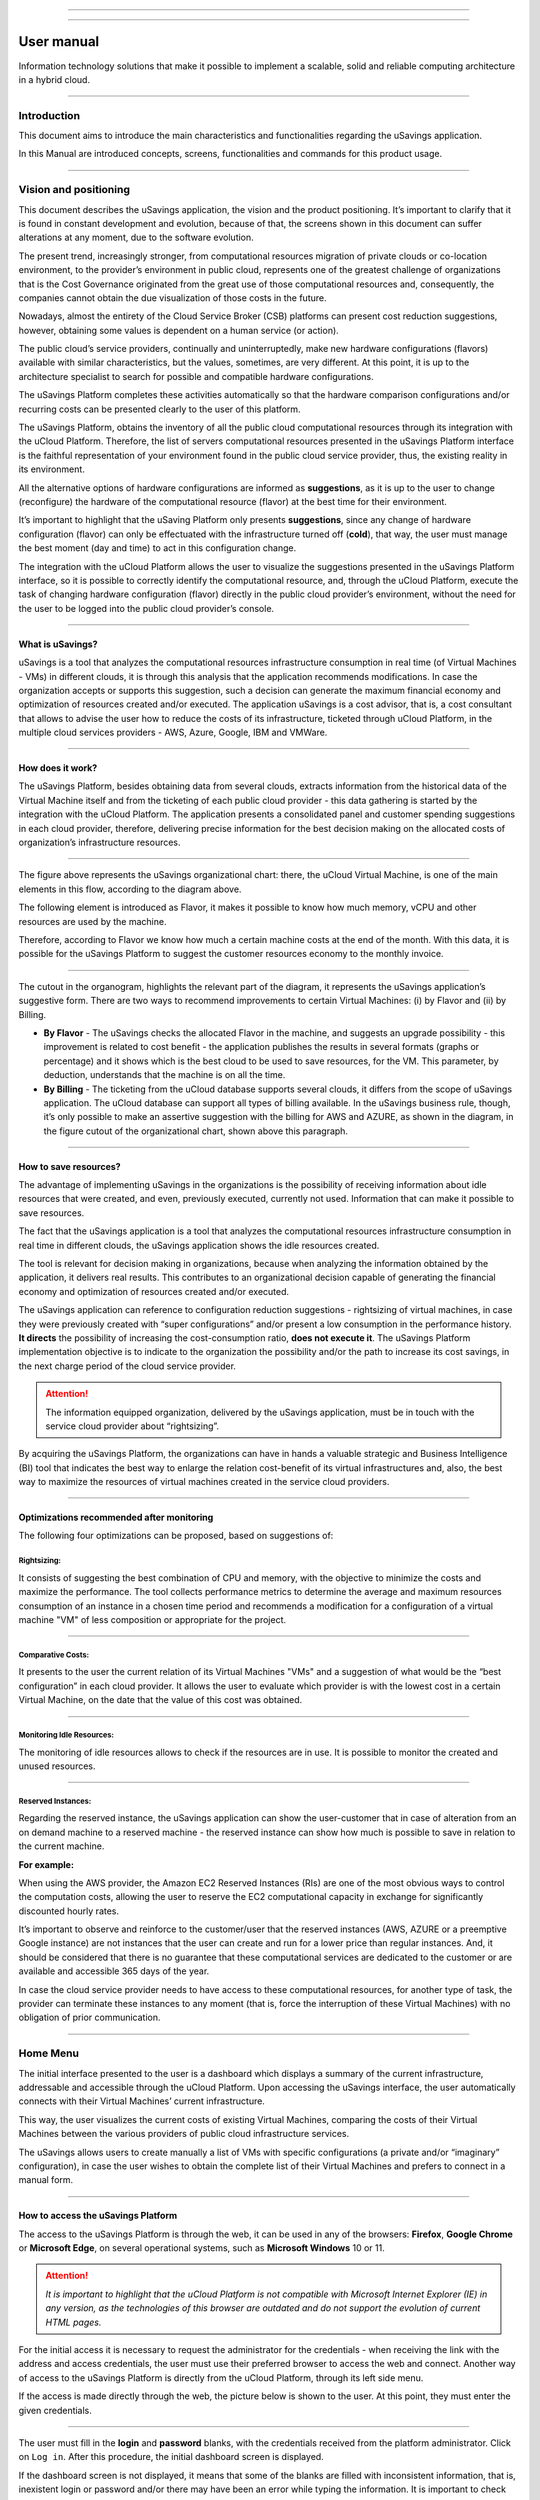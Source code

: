 

.. image:: /figuras/fig_usavings/uSavings_media_sfundo.png
    :alt: logo usavings
    :align: center
======

.. centered:: Português_     -     Español_     -     English

.. _Português: https://ustore-software-e-servicos-ltda-manuais.readthedocs-hosted.com/pt/latest/Manuais/usavings-usuario.html

.. _Español: https://ustore-software-e-servicos-ltda-manuais.readthedocs-hosted.com/pt/latest/Manuales/usavings-usuario.spa.html 

====

User manual       
+++++++++++

Information technology solutions that make it possible to implement a scalable, solid and reliable computing architecture in a hybrid cloud.

----


Introduction
============

This document aims to introduce the main characteristics and functionalities regarding the uSavings application.

In this Manual are introduced concepts, screens, functionalities and commands for this product usage.

----



Vision and positioning
======================

This document describes the uSavings application, the vision and the product positioning. 
It’s important to clarify that it is found in constant development and evolution, because of that, the screens shown in this document can suffer alterations at any moment, due to the software evolution.

The present trend, increasingly stronger, from computational resources migration of private clouds or co-location environment, to the provider’s environment in public cloud, represents one of the greatest challenge of organizations that is the Cost Governance originated from the great use of those computational resources and, consequently, the companies cannot obtain the due visualization of those costs in the future.

Nowadays, almost the entirety of the Cloud Service Broker (CSB) platforms can present cost reduction suggestions, however, obtaining some values is dependent on a human service (or action).

The public cloud’s service providers, continually and uninterruptedly, make new hardware configurations (flavors) available with similar characteristics, but the values, sometimes, are very different. At this point, it is up to the architecture specialist to search for possible and compatible hardware configurations.

The uSavings Platform completes these activities automatically so that the hardware comparison configurations and/or recurring costs can be presented clearly to the user of this platform.

The uSavings Platform, obtains the inventory of all the public cloud computational resources through its integration with the uCloud Platform. Therefore, the list of servers computational resources presented in the uSavings Platform interface is the faithful representation of your environment found in the public cloud service provider, thus, the existing reality in its environment.

All the alternative options of hardware configurations are informed as **suggestions**, as it is up to the user to change (reconfigure) the hardware of the computational resource (flavor) at the best time for their environment.

It’s important to highlight that the uSaving Platform only presents **suggestions**, since any change of hardware configuration (flavor) can only be effectuated with the infrastructure turned off (**cold**), that way, the user must manage the best moment (day and time) to act in this configuration change.

The integration with the uCloud Platform allows the user to visualize the suggestions presented in the uSavings Platform interface, so it is possible to correctly identify the computational resource, and, through the uCloud Platform, execute the task of changing hardware configuration (flavor) directly in the public cloud provider’s environment, without the need for the user to be logged into the public cloud provider’s console.

----



What is uSavings?
-----------------

uSavings is a tool that analyzes the computational resources infrastructure consumption in real time (of Virtual Machines - VMs) in different clouds, it is through this analysis that the application recommends modifications. In case the organization accepts or supports this suggestion, such a decision can generate the maximum financial economy and optimization of resources created and/or executed. The application uSavings is a cost advisor, that is, a cost consultant that allows to advise the user how to reduce the costs of its infrastructure, ticketed through uCloud Platform, in the multiple cloud services providers - AWS, Azure, Google, IBM and VMWare. 

----



How does it work?
-----------------

The uSavings Platform, besides obtaining data from several clouds, extracts information from the historical data of the Virtual Machine itself and from the ticketing of each public cloud provider - this data gathering is started by the integration with the uCloud Platform. The application presents a consolidated panel and customer spending suggestions in each cloud provider, therefore, delivering precise information for the best decision making on the allocated costs of organization’s infrastructure resources. 

.. image:: /figuras/fig_usavings/001_organogram_functioning_usavings.png
    :alt: organogram usavings usage
    :align: center
==== 


The figure above represents the uSavings organizational chart: there, the uCloud Virtual Machine, is one of the main elements in this flow, according to the diagram above. 

The following element is introduced as Flavor, it makes it possible to know how much memory, vCPU and other resources are used by the machine. 

Therefore, according to Flavor we know how much a certain machine costs at the end of the month. With this data, it is possible for the uSavings Platform to suggest the customer resources economy to the monthly invoice.
  
.. image:: /figuras/fig_usavings/002_recorte_organograma.png 
    :alt: recorte do organograma do usavings
    :align: center
====


The cutout in the organogram, highlights the relevant part of the diagram, it represents the uSavings application’s suggestive form. There are two ways to recommend improvements to certain Virtual Machines: (i) by Flavor and (ii) by Billing.

* **By Flavor** - The uSavings checks the allocated Flavor in the machine, and suggests an upgrade possibility - this improvement is related to cost benefit - the application publishes the results in several formats (graphs or percentage) and it shows which is the best cloud to be used to save resources, for the VM. This parameter, by deduction, understands that the machine is on all the time.
* **By Billing** - The ticketing from the uCloud database supports several clouds, it differs from the scope of uSavings application. The uCloud database can support all types of billing available. In the uSavings business rule, though, it’s only possible to make an assertive suggestion with the billing for AWS and AZURE, as shown in the diagram, in the figure cutout of the organizational chart, shown above this paragraph.

----



How to save resources?
----------------------

The advantage of implementing uSavings in the organizations is the possibility of receiving information about idle resources that were created, and even, previously executed, currently not used. Information that can make it possible to save resources.

The fact that the uSavings application is a tool that analyzes the computational resources infrastructure consumption in real time in different clouds, the uSavings application shows the idle resources created.

The tool is relevant for decision making in organizations, because when analyzing the information obtained by the application, it delivers real results. This contributes to an organizational decision capable of generating the financial economy and optimization of resources created and/or executed.

The uSavings application can reference to configuration reduction suggestions - rightsizing of virtual machines, in case they were previously created with “super configurations” and/or present a low consumption in the performance history. **It directs** the possibility of increasing the cost-consumption ratio, **does not execute it**. The uSavings Platform implementation objective is to indicate to the organization the possibility and/or the path to increase its cost savings, in the next charge period of the cloud service provider.

.. attention:: The information equipped organization, delivered by the uSavings application, must be in touch with the service cloud provider about “rightsizing”.

By acquiring the uSavings Platform, the organizations can have in hands a valuable strategic and Business Intelligence (BI) tool that indicates the best way to enlarge the relation cost-benefit of its virtual infrastructures and, also, the best way to maximize the resources of virtual machines created in the service cloud providers. 

----



Optimizations recommended after monitoring
------------------------------------------

The following four optimizations can be proposed, based on suggestions of:

Rightsizing:
~~~~~~~~~~~

It consists of suggesting the best combination of CPU and memory, with the objective to minimize the costs and maximize the performance. The tool collects performance metrics to determine the average and maximum resources consumption of an instance in a chosen time period and recommends a modification for a configuration of a virtual machine "VM" of less composition or appropriate for the project. 

----



Comparative Costs:
~~~~~~~~~~~~~~~~~~

It presents to the user the current relation of its Virtual Machines "VMs" and a suggestion of what would be the “best configuration” in each cloud provider. It allows the user to evaluate which provider is with the lowest cost in a certain Virtual Machine, on the date that the value of this cost was obtained.

----



Monitoring Idle Resources: 
~~~~~~~~~~~~~~~~~~~~~~~~~~

The monitoring of idle resources allows to check if the resources are in use. It is possible to monitor the created and unused resources.

----



Reserved Instances:
~~~~~~~~~~~~~~~~~~~

Regarding the reserved instance, the uSavings application can show the user-customer that in case of alteration from an on demand machine to a reserved machine - the reserved instance can show how much is possible to save in relation to the current machine.

**For example:**
 
When using the AWS provider, the Amazon EC2 Reserved Instances (RIs) are one of the most obvious ways to control the computation costs, allowing the user to reserve the EC2 computational capacity in exchange for significantly discounted hourly rates.

It’s important to observe and reinforce to the customer/user that the reserved instances (AWS, AZURE or a preemptive Google instance) are not instances that the user can create and run for a lower price than regular instances. And, it should be considered that there is no guarantee that these computational services are dedicated to the customer or are available and accessible 365 days of the year. 

In case the cloud service provider needs to have access to these computational resources, for another type of task, the provider can terminate these instances to any moment (that is, force the interruption of these Virtual Machines) with no obligation of prior communication.

----



Home Menu
=========

The initial interface presented to the user is a dashboard which displays a summary of the current infrastructure, addressable and accessible through the uCloud Platform. Upon accessing the uSavings interface, the user automatically connects with their Virtual Machines’ current infrastructure. 

This way, the user visualizes the current costs of existing Virtual Machines, comparing the costs of their Virtual Machines between the various providers of public cloud infrastructure services.

The uSavings allows users to create manually a list of VMs with specific configurations (a private and/or “imaginary” configuration), in case 
the user wishes to obtain the complete list of their Virtual Machines and prefers to connect in a manual form.

----



How to access the uSavings Platform
-----------------------------------

The access to the uSavings Platform is through the web, it can be used in any of the browsers: **Firefox**, **Google Chrome** or **Microsoft Edge**, on several operational systems, such as **Microsoft Windows** 10 or 11. 

.. attention:: *It is important to highlight that the uCloud Platform is not compatible with Microsoft Internet Explorer (IE) in any version, as the technologies of this browser are outdated and do not support the evolution of current HTML pages.*

For the initial access it is necessary to request the administrator for the credentials - when receiving the link with the address and access credentials, the user must use their preferred browser to access the web and connect. Another way of access to the uSavings Platform is directly from the uCloud Platform, through its left side menu.

If the access is made directly through the web, the picture below is shown to the user. At this point, they must enter the given credentials.  

.. image:: /figuras/fig_usavings/003_tela_acesso_inicial.png 
    :alt: tela de acesso inicial
    :align: center
====

The user must fill in the **login** and **password** blanks, with the credentials received from the platform administrator. Click on ``Log in``. After this procedure, the initial dashboard screen is displayed.


If the dashboard screen is not displayed, it means that some of the blanks are filled with inconsistent information, that is, inexistent login or password and/or there may have been an error while typing the information. It is important to check and repeat the operation.

.. image:: /figuras/fig_usavings/004_tela_problema_acesso.png 
    :alt: tela de problema no acesso 
    :align: center
----

In case of failure to log in, the picture above is shown to the user with the following orientation: (i) check the credentials and (ii) repeat the operation. 

----



General View
===========

Initially, before entering the **dashboard** session it is important to understand the impact of some existing tools in the superior menu.

.. image:: /figuras/fig_usavings/005_recorte_menu_superior.png 
    :alt: recorte do menu superior
    :align: center
----

For this, the superior menu cut is shown in the figure above, it displays relevant components, described in detail below, in the order: from left to right.

----



Exchange Contract Icon
----------------------

This icon |icone_ustore| is an important topic to highlight, based on the premise that there is a possibility that a user registered on the uCloud platform is part of **more than one group** of users. Therefore, they can be part of more than one contract. And, there is a possibility to select another contract, this selected contract can contain other resources tied to this contract. 

.. image:: /figuras/fig_usavings/006_troca_contrato.png 
    :alt: troca de contrato
    :align: center
----

This contract exchange icon shows all the contracts in which the user logged into the uSavings platform participates. Therefore, the user can switch between them freely. The exchange of contract may imply in the exchange of resources which are presented to the user, as each contract can have a particular characteristic, in the sequence of this uSavings’ user manual these details are described. 

----



Clouds Configuration Icon
-------------------------

As an introduction about usability of this screen cut: |icone_configuracao|
  
It can be said that the term “Clouds” is used to abstract a group of Flavors from a given Cloud, this grouping being as real as imaginary Flavors.

.. image:: /figuras/fig_usavings/007_configuracoes_clouds.png 
    :alt: configuracoes de clouds
    :align: center
----

In the settings menu there is the part of Clouds creation, changing the activity of the Clouds and area of creating new Clouds. 
  
.. image:: /figuras/fig_usavings/008_configuracao_alteracao_atividade.png 
    :alt: configuracao de alteracao de atividade
    :align: center
----

Language Switch List Icon
-------------------------
  
This icon |icone_lista_troca_idioma| allows to change the language on the uSavings Platform, the platform is originally in Portuguese and can be switched to Spanish and English, just click on the icon with the flags: |icone_bandeira_troca_idioma|   

.. |icone_bandeira_troca_idioma| image:: /figuras/fig_usavings/icone_bandeira_troca_idioma.png

----



Logged User’s Name Icon
-----------------------

This icon |icone_nome_usuario_logado| shows the user’s name and who is logged into the uSavings Platform.

----



Logout Icon
-----------
  
This icon |icone_logout| logs out the user from the platform.

----



Panel Control - Dashboard
=========================

The initial uSavings interface displayed to the user is a panel control (dashboard).

.. image:: /figuras/fig_usavings/009_menu_entrada_dashboard.png
    :alt: menu de entrada do dashboard
    :align: center
----

This panel, image presented above, displays some data on the screen that portrays a summary of the current infrastructure addressable and accessible through the platform, these data are composed of segmentation called **Cards**.

.. image:: /figuras/fig_usavings/010_tela_inicial_dashboard_funcionalidades.png 
    :alt: tela inicial: dashboard e funcionalidades
    :align: center
----

In the first part of the home screen, shown in the image above, **only the cloud service** that the organization **has in the uCloud Platform** and **authorizes the integration are mirrored**, the access being through the uSavings Application.

.. image:: /figuras/fig_usavings/011_container_conectado_plataforma_ucloud.png 
    :alt: container conectado na plataforma uCloud
    :align: center
----

In this case, the picture of the container connected to the uCloud Platform shows a list of the containers that participate in the contract in which the user is connected. This access authorization works through the Contract, as the example below:

.. note:: When a certain uCloud Platform container is contained in the Virtual Datacenter, which in turn is part of a contract in which the user logged into the uSavings platform is part of.

That way, there is access to the container data, only after this access and data analysis can the uSavings Platform suggest upgrades of use performance.

The dashboard allows the quick visualization of each of the clouds connected to uCloud, which are reflected in the uSavings application. In case the user’s cloud is absent from the uSavings, it means that the cloud was not connected to the uCloud Platform.

Next, in this document, the four cards displayed on the dashboard screen are described in detail.

----



Latest Months
-------------

The first card, **Latest Months**, presents the ticketing that occurred in the period related to the last six (6) months, that is, all the values invested in a certain account, for a period related to the last 6 months, are listed.
  
.. image:: /figuras/fig_usavings/012_latest_months.png 
    :alt: Latest months
    :align: center
----

Said amount is collected through values generated by the uSavings job, responsible for summarizing the billing of the uCloud platform.
  
.. image:: /figuras/fig_usavings/013_grafico_investimentos_real_versus_meses.png 
    :alt: grafico de investimentos em real x 6 ultimos meses 
    :align: center
----

The graph in the picture above presents the cost value in dollars versus the required period of the last 6 months.

----



Consolidated Cost
-----------------

The second card, **Consolidated Cost**, displays some suggestions on the Dashboard screen, these suggestions are related to what the selected Virtual Machine contains, it’s relevant to mention that all the values are presented in dollars. The card shows the Flavor and the regions enabled for the machine, the gathering of this information allows suggesting improvements to optimize the use. 

In this card are detailed information regarding the saving percentage, cost difference, current cost spent, optimized cost and Flavors used e/or suggested by the application. Values presented in dollars. 
  
.. image:: /figuras/fig_usavings/014_custos_consolidados.png 
    :alt: custos consolidados 
    :align: center
----

In the image above, it can be seen that the 65,25% percentage in the Saving area represents the percentages of savings the uSavings application delivers as result, based on the Flavor change suggestion within the cloud itself. That is, the user is conducting a search in the AWS cloud, the displayed savings of 65.25% can be implemented when switching Flavor within the cloud itself.

The detailed information, in this consolidated cost card, present a wealth of details for understanding between the best combination of CPU, memory and disk, with a focus in the cost reduction:

* **Saving** - Shows the savings percentage (in green) or spent (in red) based on current consumption and compares with the suggested optimization;

* **Difference Cost** - Represents the same calculation used by Saving, revealing the difference in Real (R$);

* **Current Cost** - Presents the amount being spent, referring to the period in which the analyzes was collected;

* **Optimized Cost** - Indicates the future value, in case the suggested changes are accepted and implemented.
   
 * **Obs:** All the shown values may change over the period, depending on the consumption transmitted in the clouds.

----


Actual Flavor
-------------

This third card presents this container's selected machines’ Flavor, if it is modified, it carries new information. The display of the percentage used by Flavor is presented by the pie chart and its representativeness occurs by type, in the total set of the infrastructure.

All the values are displayed in US dollars, with no taxes. The prices have come from the table imported directly from the cloud provider and inserted in the database of this application. The price is calculated according to the quantity of hours that comprise the month.

.. image:: /figuras/fig_usavings/015_grafico_actual_flavors.png 
    :alt: gráfico actual flavors 
    :align: center
----

The information contained in the picture above refers to the AWS environment, where each item differs in terms of memory size, vCPU, price and operational system and, by the end, it is presented the total cost value of Flavors used currently.

----



Suggested Flavors
----------------

This card presents another type of graph, from the Actual Flavors card it demonstrates how much would be the difference from the referenced economy suggestion. That is, how much is possible to save the created resource that is idle, when presenting the current consumption information and the consumption suggestion in a bar graph.

The blue bar represents the current consumption, the green bar suggests the economy that can be generated, in case of application of the suggestion for the improvement in consumption of resources presented by the uSavings Platform.
  
.. image:: /figuras/fig_usavings/016_sugested_flavors.png 
    :alt: sugested flavors
    :align: center
----

The graphs and information presented are a potential value economy **initial analysis** that the organization can benefit from adopting the recommendations suggested by the uSavings Platform.

The values presented refer to the period of data collection (the minimal initial gap is fifteen days). The longer the time of information collected, the more reliable the estimated calculated economy is. 

.. image:: /figuras/fig_usavings/017_tela_entrada_dashboard_1.2.png 
    :alt: tela entrada dashboard (parte 1/2)
    :align: center
----

This initial analysis is calculated based on the usage, that is, the occupation of the computing resources of the virtual machines within the period stored in the uSavings platform database.

.. image:: /figuras/fig_usavings/018_tela_entrada_dashboard_2.2.png 
    :alt: tela entrada dashboard (parte 2/2)
    :align: center
----

The result of this analysis is the suggestion of the best combination of CPU and memory. Suggestion aimed at reducing costs and maximizing performance (rightsizing). The analysis does not make the comparative calculation between the Virtual Machines’ configuration values in other providers. 

----



Functionalities Menu
====================

On the left side of the uSavings platform input menu, the functionality menus are listed, they are: Virtual Machines, Compare Clouds, Imaginary Cloud, Container Hint and the uCloud platform access menu.  

.. image:: /figuras/fig_usavings/019_submenu_funcionalidades.png
    :alt: submenu funcionalidades
    :align: center
----

Virtual Machines 
----------------

The Virtual Machines menu displays all virtual machines in the user's infrastructure (i.e. the inventory of all virtual machines of the accounts belonging to the organization).
  
.. image:: /figuras/fig_usavings/020_virtual_machines.png 
    :alt: virtual machines
    :align: center
----

This exhibition allows the selection of the specific container for cost analysis and flavor change suggestion in the same cloud as the listed virtual machines. All information presented below can be exported in a report in a .csv file.
  
.. image:: /figuras/fig_usavings/021_menu_virtual_machines.png 
    :alt: menu virtual machines
    :align: center
----

It is relevant to highlight that the pointed container must be contained in the uCloud, that is, the container to be analyzed must be connected and synchronized on the uCloud Platform.

.. image:: /figuras/fig_usavings/022_selecionar_container.png
    :alt: selecionar container
    :align: center
----

After selecting the container, the information presented in columns, following the order from 1st to 6th column: 

 * 1. The name of the virtual machine;
 * 2. The flavor used;
 * 3. The current cost of the machine is assigned if it is for the entire month;
 * 4. The suggested flavor for the optimization;
 * 5. The monthly cost of the suggested flavor;
 * 6. The annual value of the virtual machine.

.. image:: /figuras/fig_usavings/023_informacoes_container.png 
    :alt: informações container
    :align: center
----

The displayed suggestions (Rightsizing) are based on the CPU consumption of the virtual machines, from the time it was created until the present moment. The metrics are collected and the calculation is based on the consumption averages, then the suggestion is presented.

The memory consumption analysis can be part of the calculation, if the provider or the instances are ready to provide the necessary metrics. In case the information is not available, the memory defined by the flavor of the deployed instance is assumed.

----



Rightsizing - Flavor change suggestion
~~~~~~~~~~~~~~~~~~~~~~~~~~~~~~~~~~~~~~

To receive the result of the Flavor change suggestion, the user must select the desired container, according to the picture presented below. The uSavings Application generates the list and the comparative prices. Just click and wait.
  
.. image:: /figuras/fig_usavings/024_container_selecionado.png 
    :alt: container selecionado
    :align: center
----

As a result, this operation is displayed in the picture below, which shows the several pieces of information in blocks, such as: the Flavor and the current Cost, the Flavor suggestion and the estimated cost of this new Flavor. Finally, it displays the suggested and estimated Flavor booking cost for 1 year.
  
.. image:: /figuras/fig_usavings/025_resultado_estimado_selecao.png 
    :alt: resultado estimado selecao 
    :align: center
----

Use Case
~~~~~~~~

To start this use case step by step, it is relevant to remember the listed virtual machines came from the uCloud Platform, therefore, the clouds connected to the uCloud must contain the virtual machines.

In case of the inexistence of virtual machines, consult the uCloud Manual, in the topic: How to connect and import Virtual Machines.

**Step 1:**
 
Select the cloud (container) you wish to analyze.
  
.. image:: /figuras/fig_usavings/026_selecionar_nuvem_vm.png 
    :alt: selecionar nuvem na vm 
    :align: center
----

**Step 2:**

Choose the region that runs the selected Virtual Machine.
  
.. image:: /figuras/fig_usavings/027_selecionar_regiao_vm.png 
    :alt: selecionar a regiao vm 
    :align: center
----

**Step 3:**

The selection result is shown according to the picture Estimated selection result positioned
above the Use Case topic, which is the list of all Virtual Machines. In this same screen, in the superior right corner, it is allowed to export the result list in **.csv.** file. Just click on the **Export .csv.** button.

**Step 4:**
 
Export the report to visualization in excel spreadsheet, in the user’s machine. The result is similar to the Reported exported to excel presented below:
  
.. image:: /figuras/fig_usavings/028_relatorio_exportado_excel.png 
    :alt: relatorio exportado ao excel 
    :align: center
----

**Step 5:**
 
There is the option to analyze the performance information, in the Performance column, as it’s shown in the following picture. Right after the Name column, the Performance column presents an icon with an * (asterisk)  symbol. 
  
.. image:: /figuras/fig_usavings/029_coluna_performance.png 
    :alt: coluna performance 
    :align: center
----

**Step 6:** 
By clicking on the * **(asterisk)** icon, the performance report is shown:

.. image:: /figuras/fig_usavings/030_performance_maquinas.png 
    :alt: performance das maquinas
    :align: center
----

The performance report provides the graph visualization with the average consumption of CPU and memory of the selected virtual machine, in a period of approximately 15 to 20 days. 

----



Compare Clouds
--------------

In the uSavings Application, the “Compare Clouds” functionality allows to make the comparative analysis  **By Billing** or **By Container** of the costs between the used cloud and the clouds chosen to compare.

.. image:: /figuras/fig_usavings/031_submenu_funcionalidades.png 
    :alt: submenu de funcionalidades 
    :align: center
----

For the units to become available, it is necessary the integration with the uCloud platform, in this case, the accounts must be connected and synchronized, respecting the security rules definition

The Compare Clouds allows to make the comparative analysis between the cloud itself, as well as comparing with other clouds. As well as comparing with the public clouds that are not connected to the uCloud platform, for example: IBM, AZURE, Google, AWS.

There are two ways to perform this comparative analysis, comparing **by Billing** or **by Container**. 

.. image:: /figuras/fig_usavings/032_tela_inicial_compare_clouds.png 
    :alt: tela inicial compare clouds 
    :align: center
----

In the picture above are presented two bars with the possibility of making the comparative analysis:

* **Comparing by Ticketing** and
* **Comparing by Container**.

By clicking in the intended bar it takes the color orange, according to the following picture:
  
.. image:: /figuras/fig_usavings/033_selecao_compare_billing_compare_container.png 
    :alt: selecao compare billing compare container
    :align: center
----

Reinforcing, for the units to be available, **it is essential** to integrate with the uCloud platform.

----



Compare by Billing
~~~~~~~~~~~~~~~~~~

In order to make the comparative analysis by Billing (Ticketing), it is necessary the ticketing agent has been executed in the given container. Currently, we support the comparative analysis by Billing to the AWS and Azure clouds, see the picture above.

Before selecting the container or cloud to be compared, it is necessary to check if the uCloud platform is ticketed. At least one (1) container must be ticketed and connected to the uCloud platform.


.. note:: Meaning of the “being ticketed” term: it is the existence of the consumption invoice in a certain period, a minimum period is at least one month.


**Step by step**

**Step 1:**
To make the comparative analysis, initially, click on the **Compare by Billing** button. Check if the uCloud platform is ticketed, at least one container must be ticketed and connected to the platform.


**Step 2:**
Select the cloud containing all its containers, picture below. Click on **AWS** or **AZURE**, next click on ``NEXT``.

.. image:: /figuras/fig_usavings/034_recorte_compare_billing.png 
    :alt: recorte compare by billing
    :align: center
----

In this case, the **AWS** cloud is selected. By clicking ``NEXT``, the uSavings Application presents the next screen with the question: “What clouds will participate in this comparison?” and it requests, to the user, select the clouds they wish to carry out the comparative value analysis.


**Step 3:**
By selecting the cloud, the user must fill in the calendar with the period corresponding to the analysis. 
  
.. image:: /figuras/fig_usavings/035_selecao_periodo_bilhetagem_nuvem_comparada.png 
    :alt: selecao periodo bilhetagem e nuvem a ser comparada 
    :align: center
----

The period is important, because the cloud value can suffer alteration due to the cloud provider. For this reason it is possible to pick a determined time gap. This gap is calculated based on the Billing generated by the uCloud. 

**Step 4:**
Select the clouds that participate in the comparative value analysis. That includes the clouds the user does not have necessarily connected to the uCloud platform, such as IBM and GOOGLE clouds, as shown below:

.. image:: /figuras/fig_usavings/036_selecionar_nuvens_analise_comparar_valores.png 
    :alt: selecionar as nuvens para a analise comparativa dos valores 
    :align: center
----

**Step 5:**
 
In this case, by selecting any of the public clouds listed, the next screen is destined to choose the region. It is important to know that this region corresponds to the registered Flavor in the database.
  
.. image:: /figuras/fig_usavings/037_escolher_regiao_nuvem_1.png 
    :alt: escolher a regiao por nuvem 1 
    :align: center
----

.. image:: /figuras/fig_usavings/037_escolher_regiao_nuvem_2.png 
    :alt: escolher a regiao por nuvem 2 
    :align: center
----

**Step 6:**
After selecting the region by cloud, the uSavings application presents the picture Results after the region choice with the result in full for the selected region. And a button that allows the user to delete the region, for the possibility of error and choosing of another region.

.. image:: /figuras/fig_usavings/038_resultado_escolha_regiao.png 
    :alt: resultado apos a escolha da regiao 
    :align: center
----

To enable the comparative analysis by Billing (Ticketing), it is necessary that the ticketing agent has been executed in the given container.

Currently, we support the comparative analysis by Billing for the AWS and Azure clouds. And, for the **units to become available is necessary for the integration with the uCloud platform**. In this case, the accounts must be connected and synchronized, respecting the security rules definitions. 

----



Compare by Container
~~~~~~~~~~~~~~~~~~~~~~

The second comparison offered by the uSavings application is the analysis by **Container**. It’s necessary to select and advance the process sequence to obtain the intended result which is the comparative analysis by container. For the process to happen it is essential to select another cloud, besides the initial cloud already chosen. 

.. image:: /figuras/fig_usavings/039_selecao_comparativo_container.png 
    :alt: selecao do comparativo por container 
    :align: center
----

**Step by step**

**Step 1:**

To perform the comparative analysis, initially, click on the ``Compare by Container`` button.

.. image:: /figuras/fig_usavings/040_selecionar_container_nuvem_compara.png 
    :alt: selecionar container e nuvem a comparar
    :align: center
----

**Step 2:**
 
Select the container according to the figure presented below. This container is compared with the previously selected cloud, see the picture above, locate the place where all the clouds are, on the left side of the previous image.
  
.. image:: /figuras/fig_usavings/041_selecionar_container_nuvem.png 
    :alt: selecionar container ou nuvem 
    :align: center
----

**Step 3:**

Select the region and click on Next to finalize the operation and obtain the result.

.. image:: /figuras/fig_usavings/042_tela_escolha_regiao_cloud.png 
    :alt: tela de escolha de regiao por cloud
    :align: center
----

.. image:: /figuras/fig_usavings/043_comparativo_container_nuvem.png 
    :alt: comparativo por container versus nuvem
    :align: center
----

The result is displayed and then the user gets to the last step.

After the comparative analysis is performed and the result is presented, this document follows with the description of the next step, when the comparative data is on screen.

----



Analyze and Export the collected information
~~~~~~~~~~~~~~~~~~~~~~~~~~~~~~~~~~~~~~~~~~~~

The uSavings platform allows the user to browse in each one of these information units and select them according to the information necessity.

**Step 4:**
Analysis and exportation of collected information.

The picture below presents some cards demonstrating values about suggestions in the same cloud and in the chosen clouds. The results can be viewed directly in the uSavings application, or exported to a report in .csv. format.

.. image:: /figuras/fig_usavings/045_representacao_grafica_preco_nuvem.png 
    :alt: representacao grafica dos precos das nuvens
    :align: center
----

The green bar mirrors the analysis that shows the lowest value, because it represents the lowest cost, this cost is the Flavor exchange suggestion within the cloud itself. The central bars represent the estimates from other clouds, in relation to the bar to the right (blue color) which represents the current cloud with the current cost value of the contract.

Going down the screen, the second part of the comparison between Flavors **versus** clouds, the combination of CPU, memory and the respective cost is presented.
  
.. image:: /figuras/fig_usavings/046_tela_resultado.png 
    :alt: tela de resultado
    :align: center
----

On this screen, it is possible to see the comparison of flavors and clouds. Also, when hovering the mouse over the different flavors, the combination of CPU, memory and their respective cost are shown. In this table is also possible to change the suggestions made by the uSavings, in case it’s not adequate to the user and organization's use.

In the picture above, the screen result shows the detailing by each Virtual Machine and the costs per cloud, the user can hover the mouse and visualize the Flavor cost in the distinct cloud.

By clicking on this information, a menu opens that allows the user to change the Flavor suggested in the cloud.

In case of selecting another Flavor, the uSavings application asks if the user wishes to change to other similar or equal ones. In the affirmative case, all the Virtual Machines g1-small are calculated as e2-small. Consult the picture below that represents the exported report in .csv. format:
  
.. image:: /figuras/fig_usavings/047_relatorio_exportado_csv.png 
    :alt: relatorio exportado em csv
    :align: center
----

Such procedure does not change the Virtual Machines’ Flavors in the clouds, only calculates the estimative of Flavor alteration; it must be performed on the clouds console or on the uCloud platform.

----



Imaginary Clouds
---------------

The penultimate uSavings submenu functionality is nominated Imaginary Clouds. 

.. image:: /figuras/fig_usavings/048_submenu_funcionalidade.png 
    :alt: submenu de funcionalidades
    :align: center
----

The Imaginary Cloud submenu allows to create an imaginary environment, intending to predict the user/customer’s infrastructure cost by using the different public clouds.

.. image:: /figuras/fig_usavings/049_tela_inicial_imaginary_cloud.png 
    :alt: tela inicial imaginary cloud
    :align: center
----

On the Imaginary Cloud home screen, the created Containers can be viewed, it’s also possible to Delete Container. As well as visualizing the Virtual Machines. Load Balancer, Storage, IP and Database. Next, the details of the screens and the description of the columns of these 5 items:
  
.. image:: /figuras/fig_usavings/050_tela_imaginary_vm.png 
    :alt: tela imaginary vm
    :align: center
---- 

On the Imaginary Virtual Machine screen, the ten pieces of information presented from left to right:

* **(i)** delete virtual machine;
* **(ii)** Name;
* **(iii)** Memory;
* **(iv)** vCPU;
* **(v)** Current price in dollar;
* **(vi)** Operational System;
* **(vii)** IBM;
* **(viii)** Google;
* **(ix)** Azure;
* **(x)** AWS.

.. image:: /figuras/fig_usavings/051_tela_imaginary_load_balancer.png 
    :alt: tela imaginary load balancers
    :align: center
----

The Imaginary Load Balancers screen presents eight pieces of information on the screen, from left to right:

* **(i)** Delete load balancer;
* **(ii)** Name;
* **(iii)** Instances;
* **(iv)** Rules;
* **(v)** Data by month;
* **(vi)** AZURE;
* **(vii)** GCP;
* **(viii)** AWS.

.. image:: /figuras/fig_usavings/052_tela_imaginary_storage.png 
    :alt: tela imaginary storage
    :align: center
----

The Imaginary Storage screen displays six pieces of information on the screen, from left to right:

* **(i)** Delete storage;
* **(ii)** Name;
* **(iii)** IP Quantity;
* **(iv)** GCP;
* **(v)** AZURE;
* **(vi)** AWS.

.. image:: /figuras/fig_usavings/053_tela_imaginary_ip.png 
    :alt: tela imaginary ip
    :align: center
----

The Imaginary IP screen displays six pieces of information on the screen, from left to right:

* **(i)** Delete IP;
* **(ii)** Name;
* **(iii)** IP Quantity;
* **(iv)** GCP;
* **(v)** AZURE;
* **(vi)** AWS.

.. image:: /figuras/fig_usavings/054_tela_imaginary_database.png 
    :alt: tela imaginary database
    :align: center
----

On the Imaginary Database screen, the ten pieces of information presented from left to right:

* **(i)** Delete Database;
* **(ii)** Name;
* **(iii)** vCPUS;
* **(iv)** Memory;
* **(v)** Storage;
* **(vi)** Database;
* **(vii)** Multi-Zone;
* **(viii)** AWS;
* **(ix)** AZURE;
* **(x)** GCP.

.. image:: /figuras/fig_usavings/055_imaginary_clouds_containers.png 
    :alt: imaginary clouds tela containers
    :align: center
----

Through this environment the user is allowed to create an imaginary environment (container) and delete the created containers.

.. image:: /figuras/fig_usavings/056_criar_ambiente_imaginario.png 
    :alt: criar ambiente imaginario container
    :align: center
----

.. image:: /figuras/fig_usavings/057_tela_deletar_ambiente_imaginario_container.png 
    :alt: tela deletar ambiente imaginario container
    :align: center
----

The Imaginary Cloud environment allows the creation of machines, import .csv. file with the infrastructure inventory, allows the creation of containers and presentation of a screen with the cost of the different clouds.

These imaginary environment screens are the result of the intention to predict the cost of the user/customer infrastructure by using the different public clouds. Each of those columns represents a cost of what would be accomplished, including the migration cost.

After all this imagination of scenarios, the application provides the documentation in a .csv file ready for importation and use in decision-making meetings.

.. image:: /figuras/fig_usavings/058_criar_container_imaginario.png 
    :alt: criar container imaginario
    :align: center
----

After the creation of the imaginary container, it is possible to keep creating other resources and comparing their prices for the different clouds, also showing what would be the cloud that provides the lowest price for the desired data.  

.. image:: /figuras/fig_usavings/059_criar_virtual_machine.png 
    :alt: criar virtual machine
    :align: center
----

Starting with the Virtual Machine creation, we have a series of inputs that must be filled in, starting by the Name blank to the other options such as vCPU, memory and desired operational system, beyond that, it must stipulate how much the budget there would be to “pay” for this Virtual Machine.

.. image:: /figuras/fig_usavings/060_import_export_csv.png
    :alt: import e export csv
    :align: center
----

After its creation, the results are presented on the screen, in two formats:
* **(i)** the graphs relating the virtual machines with the desired Flavors for each of the clouds that the product covers;
* **(ii)** in a .csv table that can be exported for the user’s need for information other  than those presented in the graph, in case the graph is not sufficient or satisfactory.

.. image:: /figuras/fig_usavings/061_comparativo_criar_load_balancer.png 
    :alt: comparativo ao criar load balancer
    :align: center
----

The application has an option to create an imaginary Load Balancer in the same way, with 4 inputs this creation also needs a name - The Name input is required for all creation options - and 3 new inputs.

* Instances,
* Transfer rules and
* Data per month in GB.


The results are presented in a table format, which shows the desired service’s prices for each Cloud. It is worth mentioning that in this creation example of Load Balancer, the AZURE cloud presents the lowest value, secondly is the AWS cloud and, finally, the higher cost in this example is the GCP cloud. This is how the uSavings application suggests the economy of contracted resources for decision making in the organization.

.. image:: /figuras/fig_usavings/062_criar_storage_imaginary_cloud.png 
    :alt: criar storage imaginary cloud
    :align: center
----

Following the process, creating an imaginary Storage in the same way, with 4 inputs that consist of the inputs:

* Name,
* Instances
* Transfer quantity and
* Size in GB.

.. image:: /figuras/fig_usavings/063_criar_storage.png 
    :alt: criar storage
    :align: center
----

After creating a Storage, the presentation screen is similar to the Load Balancer display.

.. image:: /figuras/fig_usavings/064_resultado_criacao_storage.png 
    :alt: resultado da criacao do storage
    :lign: center
----

For the penultimate creation option we have the IP, that follows the same logic, requiring only 2 inputs:

* Name and
* IP quantity.

.. image:: /figuras/fig_usavings/065_criar_ip.png 
    :alt: criar ip
    :align: center
----

The IP screen presentation format is similar to the items already explained above in this manual. The last option to describe the imaginary creation is the database.

.. image:: /figuras/fig_usavings/066_criar_database_imaginary_cloud.png 
    :alt: criar database no imaginary cloud
    :align: center
----

For the operation to be successful, it is necessary to fill in Name, vCPUs, memory in GB, Storage in GB, engine that are used and, if it should be multizone, or not.

.. image:: /figuras/fig_usavings/067_criar_database_imaginary_cloud_2.png 
    :alt: criar database imaginary cloud
    :align: center
----

After the creation is received a table with the data that were created and the existing market prices. 

In case the user considers necessary to delete the Imaginary Cloud, after the creation of all these items, there is the option to delete any of them at any given moment, in case of deleting the items inside the container, click on the trash symbol to the left of the table. To erase the container, click on it and fill a modal with the name of the item you want to delete.

----



Container Hint
--------------


The last uSavings menu functionality is the Container Hint, it presents the resources that apparently are not being used or are not generating supposedly unnecessary costs.

.. image:: /figuras/fig_usavings/068_container_hint.png 
    :alt: menu container_hint
    :align: center
----

The functionality is available for the accounts connected and integrated with the uCloud Platform.

.. image:: /figuras/fig_usavings/069_selecao_tipo_nuvem_container.png 
    :alt: selecao por tipo de nuvem ou container
    :align: center
----

When connecting the public cloud account on the uCloud Platform, the picture above is listed. In this selection image by type of cloud or container, the types of clouds providers can be selected:

* **(i)** GCP;
* **(II)** AWS;
* **(III)** AZURE;
* **(IV)** VMware or select a container.

.. image:: /figuras/fig_usavings/070_tela_recursos_nao_utilizados.png 
    :alt: tela de recursos nao utilizados
    :align: center
----

The user must select one of the four clouds that they want to search to find out which resources are apparently not used or generate supposedly unnecessary costs.

After selecting the desired cloud, the screen presents a list that allows searching in the following resources:

* **Disks** - List of disks created and are not associated with any virtual machine;
* **Public IP** - List of public IPs that were requested at some point that generate costs and are not associated with any virtual machine;
* **Disk Snapshot** - List of all the snapshots disks created, does not distinguish which of them should or should not be deleted;
* **VM Snapshot** - List of all the virtual machines snapshots created, it does not distinguish which of them should or should not be deleted;
* **Load Balancer** - List  of all the Load Balancer created, but it does not distinguish which of them should or should not be deleted;.
* **Virtual Machine** - List of all the virtual machines created.

That way the user can do the research and find out which resources are not used or generate unnecessary costs to the organization.

----

uCloud
======

The last functionality menu presents the possibility of going to the uCloud platform, just by clicking on this menu the uSavings application directs the user to the uCloud platform.

----

Conclusion
=========

Thus, this document concludes the general description of the procedures required for use. Reading this user manual allows the user of the application to use its functionalities properly.

====


**Ustore Team**


uSavings User’s Manual - 2nd Edition v.7 - 05/20/2022 - Reviewed 11/22/2022.




.. |icone_ustore| image:: /figuras/fig_usavings/icone_ustore.png 

.. |icone_configuracao| image:: /figuras/fig_usavings/icone_configuracao.png

.. |icone_lista_troca_idioma| image:: /figuras/fig_usavings/icone_lista_troca_idioma.png

.. |icone_bandeira_troca_idioma| image:: /figuras/fig_usavings/icone_bandeira_troca_idioma.png

.. |icone_nome_usuario_logado| image:: /figuras/fig_usavings/icone_nome_usuario_logado.png

.. |icone_logout| image:: /figuras/fig_usavings/icone_logout.png














